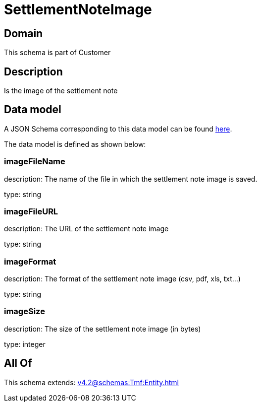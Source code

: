 = SettlementNoteImage

[#domain]
== Domain

This schema is part of Customer

[#description]
== Description

Is the image of the settlement note


[#data_model]
== Data model

A JSON Schema corresponding to this data model can be found https://tmforum.org[here].

The data model is defined as shown below:


=== imageFileName
description: The name of the file in which the settlement note image is saved.

type: string


=== imageFileURL
description: The URL of the settlement note image

type: string


=== imageFormat
description: The format of the settlement note image (csv, pdf, xls, txt...)

type: string


=== imageSize
description: The size of the settlement note image (in bytes)

type: integer


[#all_of]
== All Of

This schema extends: xref:v4.2@schemas:Tmf:Entity.adoc[]
